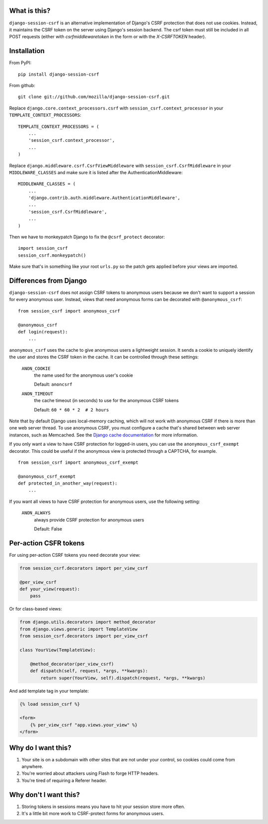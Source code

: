 What is this?
-------------

``django-session-csrf`` is an alternative implementation of Django's CSRF
protection that does not use cookies. Instead, it maintains the CSRF token on
the server using Django's session backend. The csrf token must still be
included in all POST requests (either with `csrfmiddlewaretoken` in the form or
with the `X-CSRFTOKEN` header).


Installation
------------

From PyPI::

    pip install django-session-csrf

From github::

    git clone git://github.com/mozilla/django-session-csrf.git

Replace ``django.core.context_processors.csrf`` with
``session_csrf.context_processor`` in your ``TEMPLATE_CONTEXT_PROCESSORS``::

    TEMPLATE_CONTEXT_PROCESSORS = (
        ...
        'session_csrf.context_processor',
        ...
    )

Replace ``django.middleware.csrf.CsrfViewMiddleware`` with
``session_csrf.CsrfMiddleware`` in your ``MIDDLEWARE_CLASSES``
and make sure it is listed after the AuthenticationMiddleware::

    MIDDLEWARE_CLASSES = (
        ...
        'django.contrib.auth.middleware.AuthenticationMiddleware',
        ...
        'session_csrf.CsrfMiddleware',
        ...
    )

Then we have to monkeypatch Django to fix the ``@csrf_protect`` decorator::

    import session_csrf
    session_csrf.monkeypatch()

Make sure that's in something like your root ``urls.py`` so the patch gets
applied before your views are imported.


Differences from Django
-----------------------

``django-session-csrf`` does not assign CSRF tokens to anonymous users because
we don't want to support a session for every anonymous user. Instead, views
that need anonymous forms can be decorated with ``@anonymous_csrf``::

    from session_csrf import anonymous_csrf

    @anonymous_csrf
    def login(request):
        ...

``anonymous_csrf`` uses the cache to give anonymous users a lightweight
session. It sends a cookie to uniquely identify the user and stores the CSRF
token in the cache.  It can be controlled through these settings:

    ``ANON_COOKIE``
        the name used for the anonymous user's cookie

        Default: ``anoncsrf``

    ``ANON_TIMEOUT``
        the cache timeout (in seconds) to use for the anonymous CSRF tokens

        Default: ``60 * 60 * 2  # 2 hours``

Note that by default Django uses local-memory caching, which will not
work with anonymous CSRF if there is more than one web server thread.
To use anonymous CSRF, you must configure a cache that's shared
between web server instances, such as Memcached.  See the `Django cache
documentation <https://docs.djangoproject.com/en/dev/topics/cache/>`_
for more information.


If you only want a view to have CSRF protection for logged-in users, you can
use the ``anonymous_csrf_exempt`` decorator. This could be useful if the
anonymous view is protected through a CAPTCHA, for example.

::

    from session_csrf import anonymous_csrf_exempt

    @anonymous_csrf_exempt
    def protected_in_another_way(request):
        ...


If you want all views to have CSRF protection for anonymous users, use
the following setting:

    ``ANON_ALWAYS``
        always provide CSRF protection for anonymous users

        Default: False


Per-action CSFR tokens
----------------------

For using per-action CSRF tokens you need decorate your view:

.. code-block:: python

    from session_csrf.decorators import per_view_csrf

    @per_view_csrf
    def your_view(request):
        pass

Or for class-based views:

.. code-block:: python

    from django.utils.decorators import method_decorator
    from django.views.generic import TemplateView
    from session_csrf.decorators import per_view_csrf

    class YourView(TemplateView):

        @method_decorator(per_view_csrf)
        def dispatch(self, request, *args, **kwargs):
            return super(YourView, self).dispatch(request, *args, **kwargs)

And add template tag in your template:

.. code-block:: html+django

    {% load session_csrf %}

    <form>
        {% per_view_csrf "app.views.your_view" %}
    </form>


Why do I want this?
-------------------

1. Your site is on a subdomain with other sites that are not under your
   control, so cookies could come from anywhere.
2. You're worried about attackers using Flash to forge HTTP headers.
3. You're tired of requiring a Referer header.


Why don't I want this?
----------------------

1. Storing tokens in sessions means you have to hit your session store more
   often.
2. It's a little bit more work to CSRF-protect forms for anonymous users.
